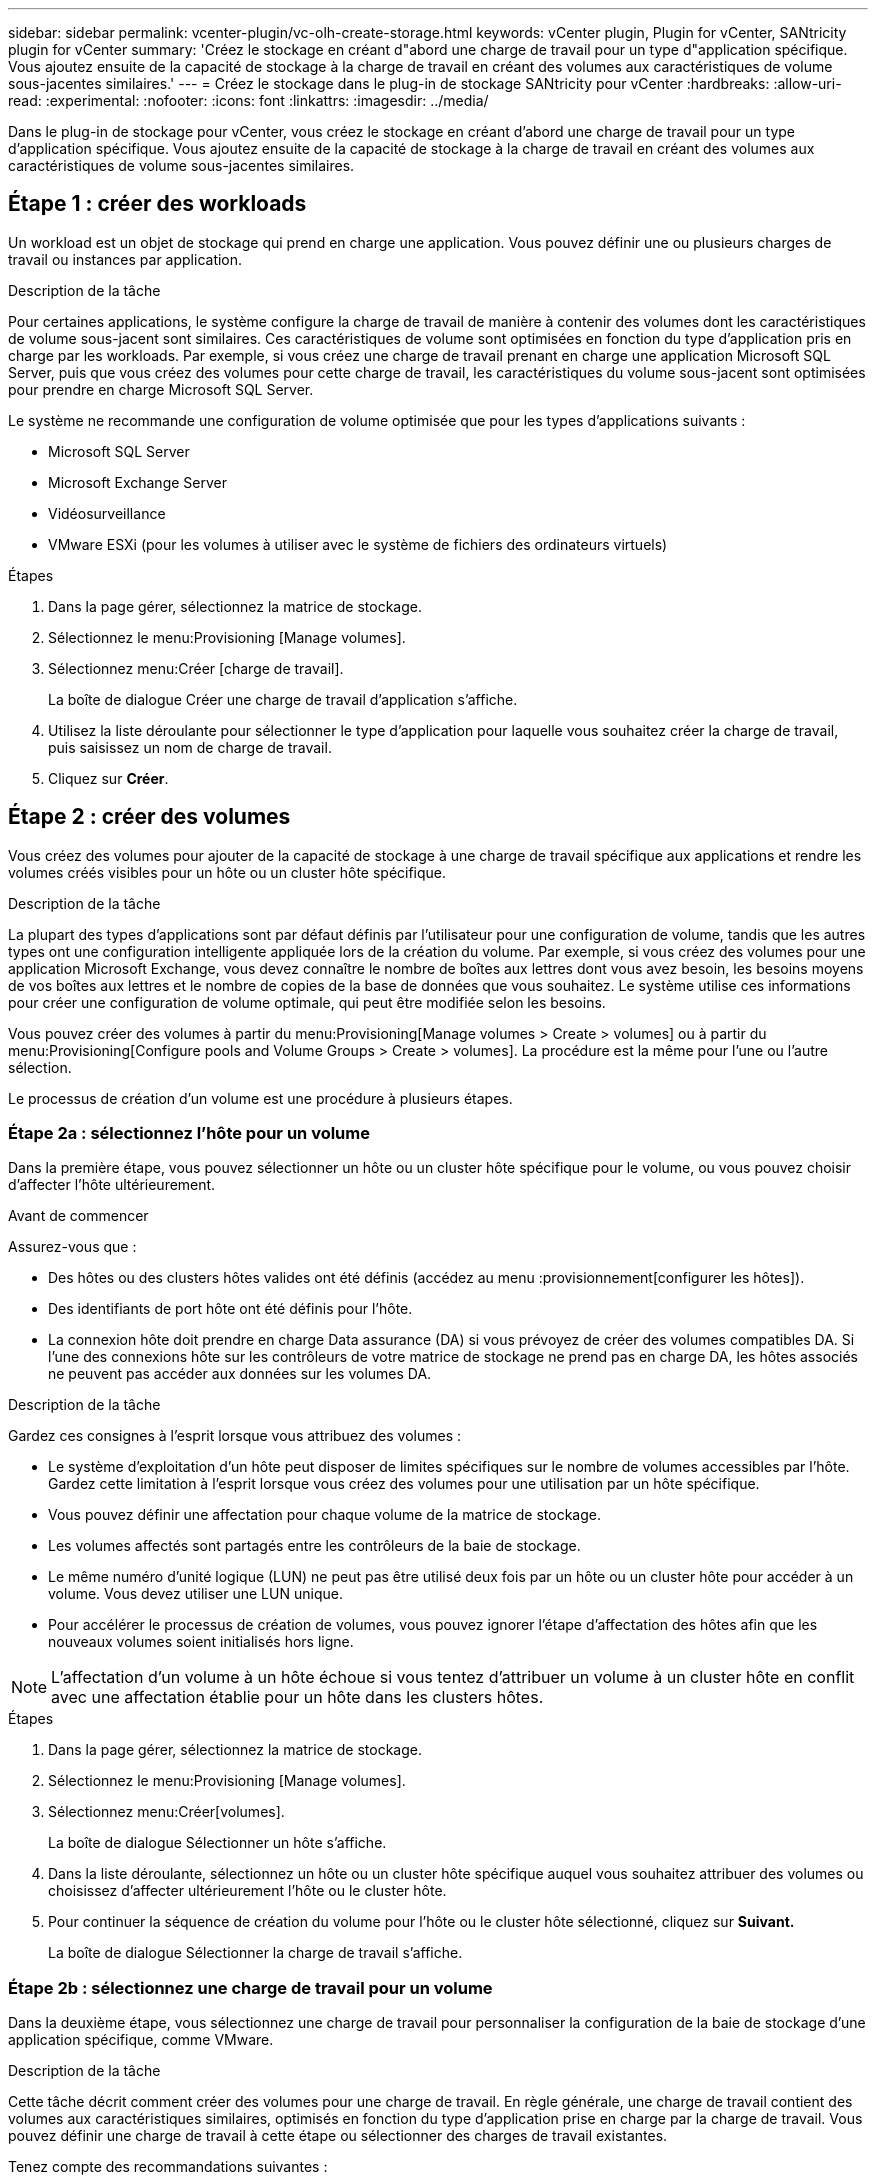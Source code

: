 ---
sidebar: sidebar 
permalink: vcenter-plugin/vc-olh-create-storage.html 
keywords: vCenter plugin, Plugin for vCenter, SANtricity plugin for vCenter 
summary: 'Créez le stockage en créant d"abord une charge de travail pour un type d"application spécifique. Vous ajoutez ensuite de la capacité de stockage à la charge de travail en créant des volumes aux caractéristiques de volume sous-jacentes similaires.' 
---
= Créez le stockage dans le plug-in de stockage SANtricity pour vCenter
:hardbreaks:
:allow-uri-read: 
:experimental: 
:nofooter: 
:icons: font
:linkattrs: 
:imagesdir: ../media/


[role="lead"]
Dans le plug-in de stockage pour vCenter, vous créez le stockage en créant d'abord une charge de travail pour un type d'application spécifique. Vous ajoutez ensuite de la capacité de stockage à la charge de travail en créant des volumes aux caractéristiques de volume sous-jacentes similaires.



== Étape 1 : créer des workloads

Un workload est un objet de stockage qui prend en charge une application. Vous pouvez définir une ou plusieurs charges de travail ou instances par application.

.Description de la tâche
Pour certaines applications, le système configure la charge de travail de manière à contenir des volumes dont les caractéristiques de volume sous-jacent sont similaires. Ces caractéristiques de volume sont optimisées en fonction du type d'application pris en charge par les workloads. Par exemple, si vous créez une charge de travail prenant en charge une application Microsoft SQL Server, puis que vous créez des volumes pour cette charge de travail, les caractéristiques du volume sous-jacent sont optimisées pour prendre en charge Microsoft SQL Server.

Le système ne recommande une configuration de volume optimisée que pour les types d'applications suivants :

* Microsoft SQL Server
* Microsoft Exchange Server
* Vidéosurveillance
* VMware ESXi (pour les volumes à utiliser avec le système de fichiers des ordinateurs virtuels)


.Étapes
. Dans la page gérer, sélectionnez la matrice de stockage.
. Sélectionnez le menu:Provisioning [Manage volumes].
. Sélectionnez menu:Créer [charge de travail].
+
La boîte de dialogue Créer une charge de travail d'application s'affiche.

. Utilisez la liste déroulante pour sélectionner le type d'application pour laquelle vous souhaitez créer la charge de travail, puis saisissez un nom de charge de travail.
. Cliquez sur *Créer*.




== Étape 2 : créer des volumes

Vous créez des volumes pour ajouter de la capacité de stockage à une charge de travail spécifique aux applications et rendre les volumes créés visibles pour un hôte ou un cluster hôte spécifique.

.Description de la tâche
La plupart des types d'applications sont par défaut définis par l'utilisateur pour une configuration de volume, tandis que les autres types ont une configuration intelligente appliquée lors de la création du volume. Par exemple, si vous créez des volumes pour une application Microsoft Exchange, vous devez connaître le nombre de boîtes aux lettres dont vous avez besoin, les besoins moyens de vos boîtes aux lettres et le nombre de copies de la base de données que vous souhaitez. Le système utilise ces informations pour créer une configuration de volume optimale, qui peut être modifiée selon les besoins.

Vous pouvez créer des volumes à partir du menu:Provisioning[Manage volumes > Create > volumes] ou à partir du menu:Provisioning[Configure pools and Volume Groups > Create > volumes]. La procédure est la même pour l'une ou l'autre sélection.

Le processus de création d'un volume est une procédure à plusieurs étapes.



=== Étape 2a : sélectionnez l'hôte pour un volume

Dans la première étape, vous pouvez sélectionner un hôte ou un cluster hôte spécifique pour le volume, ou vous pouvez choisir d'affecter l'hôte ultérieurement.

.Avant de commencer
Assurez-vous que :

* Des hôtes ou des clusters hôtes valides ont été définis (accédez au menu :provisionnement[configurer les hôtes]).
* Des identifiants de port hôte ont été définis pour l'hôte.
* La connexion hôte doit prendre en charge Data assurance (DA) si vous prévoyez de créer des volumes compatibles DA. Si l'une des connexions hôte sur les contrôleurs de votre matrice de stockage ne prend pas en charge DA, les hôtes associés ne peuvent pas accéder aux données sur les volumes DA.


.Description de la tâche
Gardez ces consignes à l'esprit lorsque vous attribuez des volumes :

* Le système d'exploitation d'un hôte peut disposer de limites spécifiques sur le nombre de volumes accessibles par l'hôte. Gardez cette limitation à l'esprit lorsque vous créez des volumes pour une utilisation par un hôte spécifique.
* Vous pouvez définir une affectation pour chaque volume de la matrice de stockage.
* Les volumes affectés sont partagés entre les contrôleurs de la baie de stockage.
* Le même numéro d'unité logique (LUN) ne peut pas être utilisé deux fois par un hôte ou un cluster hôte pour accéder à un volume. Vous devez utiliser une LUN unique.
* Pour accélérer le processus de création de volumes, vous pouvez ignorer l'étape d'affectation des hôtes afin que les nouveaux volumes soient initialisés hors ligne.



NOTE: L'affectation d'un volume à un hôte échoue si vous tentez d'attribuer un volume à un cluster hôte en conflit avec une affectation établie pour un hôte dans les clusters hôtes.

.Étapes
. Dans la page gérer, sélectionnez la matrice de stockage.
. Sélectionnez le menu:Provisioning [Manage volumes].
. Sélectionnez menu:Créer[volumes].
+
La boîte de dialogue Sélectionner un hôte s'affiche.

. Dans la liste déroulante, sélectionnez un hôte ou un cluster hôte spécifique auquel vous souhaitez attribuer des volumes ou choisissez d'affecter ultérieurement l'hôte ou le cluster hôte.
. Pour continuer la séquence de création du volume pour l'hôte ou le cluster hôte sélectionné, cliquez sur *Suivant.*
+
La boîte de dialogue Sélectionner la charge de travail s'affiche.





=== Étape 2b : sélectionnez une charge de travail pour un volume

Dans la deuxième étape, vous sélectionnez une charge de travail pour personnaliser la configuration de la baie de stockage d'une application spécifique, comme VMware.

.Description de la tâche
Cette tâche décrit comment créer des volumes pour une charge de travail. En règle générale, une charge de travail contient des volumes aux caractéristiques similaires, optimisés en fonction du type d'application prise en charge par la charge de travail. Vous pouvez définir une charge de travail à cette étape ou sélectionner des charges de travail existantes.

Tenez compte des recommandations suivantes :

* Lors de l'utilisation d'une charge de travail spécifique à une application, le système recommande une configuration de volume optimisée afin de limiter les conflits entre les E/S de charge de travail d'application et tout autre trafic depuis votre instance d'application. Vous pouvez revoir la configuration de volume recommandée, puis modifier, ajouter ou supprimer les volumes et caractéristiques recommandés par le système à l'aide de la boîte de dialogue Ajouter/Modifier des volumes (disponible à l'étape suivante).
* Lorsque vous utilisez d'autres types d'applications, vous spécifiez manuellement la configuration du volume à l'aide de la boîte de dialogue Ajouter/Modifier des volumes (disponible à l'étape suivante).


.Étapes
. Effectuez l'une des opérations suivantes :
+
** Sélectionnez l'option *Créer des volumes pour une charge de travail existante*, puis sélectionnez la charge de travail dans la liste déroulante.
** Sélectionnez l'option *Créer une nouvelle charge de travail* pour définir une nouvelle charge de travail pour une application prise en charge ou pour d'autres applications, puis procédez comme suit :
+
*** Dans la liste déroulante, sélectionnez le nom de l'application pour laquelle vous souhaitez créer la nouvelle charge de travail. Sélectionnez l'une des « autres » entrées si l'application que vous souhaitez utiliser sur cette matrice de stockage n'est pas répertoriée.
*** Saisissez un nom pour la charge de travail à créer.




. Cliquez sur *Suivant*.
. Si votre charge de travail est associée à un type d'application pris en charge, saisissez les informations demandées. Sinon, passez à l'étape suivante.




=== Étape 2c : ajout ou modification de volumes

Dans la troisième étape, vous définissez la configuration du volume.

.Avant de commencer
* Les pools ou les groupes de volumes doivent disposer d'une capacité disponible suffisante.
* Le nombre maximal de volumes autorisés dans un groupe de volumes est de 256.
* Le nombre maximum de volumes autorisé dans un pool dépend du modèle du système de stockage :
+
** 2,048 volumes (EF600 et E5700 Series)
** 1,024 volumes (EF300)
** 512 volumes (E2800 Series)


* Pour créer un volume activé pour Data assurance (DA), la connexion hôte que vous prévoyez d'utiliser doit prendre en charge DA.
+
** Si vous souhaitez créer un volume DA activé, sélectionnez un pool ou un groupe de volumes qui est compatible DA (recherchez *Oui* en regard de "DA" dans la table des candidats de groupe de volumes et de pools).
** Les fonctionnalités DE DA sont présentées au niveau du pool et du groupe de volumes. DA protection vérifie et corrige les erreurs susceptibles de se produire au fur et à mesure du transfert des données entre les contrôleurs et les disques. La sélection d'un pool ou d'un groupe de volumes capable de gérer le nouveau volume garantit la détection et la correction des erreurs éventuelles.
** Si l'une des connexions hôte sur les contrôleurs de votre matrice de stockage ne prend pas en charge DA, les hôtes associés ne peuvent pas accéder aux données sur les volumes DA.


* Pour créer un volume sécurisé, une clé de sécurité doit être créée pour la matrice de stockage.
+
** Si vous souhaitez créer un volume sécurisé, sélectionnez un pool ou un groupe de volumes qui est sécurisé capable (recherchez Oui en regard de « sécurisé » dans le tableau des candidats au pool et au groupe de volumes).
** Les fonctionnalités de sécurité des disques sont présentées au niveau du pool et du groupe de volumes. Les disques sécurisés empêchent tout accès non autorisé aux données d'un disque physiquement retiré de la baie de stockage. Un disque sécurisé crypte les données pendant les écritures et les décrypte pendant les lectures à l'aide d'une clé de cryptage unique.
** Un pool ou un groupe de volumes peut contenir à la fois des disques sécurisés et non sécurisés, mais tous les disques doivent être sécurisés pour utiliser leurs fonctionnalités de chiffrement.


* Pour créer un volume provisionné en ressources, tous les disques doivent être des disques NVMe avec l'option DULBE (Logical Block Error) désallocation ou non écrite.


.Description de la tâche
Vous créez des volumes à partir de pools ou de groupes de volumes éligibles, affichés dans la boîte de dialogue Ajouter/Modifier des volumes. Pour chaque pool et groupe de volumes éligibles, le nombre de disques disponibles et la capacité totale disponible s'affichent.

Pour certaines charges de travail spécifiques à une application, chaque pool ou groupe de volumes éligible affiche la capacité proposée en fonction de la configuration de volume suggérée et indique la capacité libre restante en Gio. Pour les autres charges de travail, la capacité proposée s'affiche lors de l'ajout de volumes à un pool ou à un groupe de volumes, puis lorsque vous spécifiez la capacité indiquée.

.Étapes
. Choisissez l'une des actions suivantes selon que vous avez sélectionné une autre charge de travail ou une charge de travail spécifique à une application à l'étape précédente :
+
** *Autre* -- cliquez sur *Ajouter nouveau volume* dans chaque pool ou groupe de volumes que vous souhaitez utiliser pour créer un ou plusieurs volumes.
+
.Détails du champ
[%collapsible]
====
[cols="25h,~"]
|===
| Champ | Description 


 a| 
Nom du volume
 a| 
Un nom par défaut est attribué à un volume lors de la séquence de création du volume. Vous pouvez accepter le nom par défaut ou fournir une description plus détaillée indiquant le type de données stockées dans le volume.



 a| 
Capacité déclarée
 a| 
Définissez la capacité du nouveau volume et les unités de capacité à utiliser (MIB, Gio ou Tio). Pour les volumes épais, la capacité minimale est de 1 Mio, et la capacité maximale est déterminée par le nombre et la capacité des disques du pool ou du groupe de volumes. N'oubliez pas que la capacité de stockage est également nécessaire pour les services de copie (images Snapshot, volumes Snapshot, copies de volume et miroirs distants) ; par conséquent, n'allouez pas toutes la capacité aux volumes standard. La capacité d'un pool est allouée par incréments de 4 Gio. Toute capacité non multiple de 4 Gio est allouée, mais non utilisable. Pour vérifier que la capacité entière est utilisable, spécifiez la capacité par incréments de 4 Gio. Si une capacité inutilisable, le seul moyen de le récupérer est d'augmenter la capacité du volume.



 a| 
Taille de bloc du volume (EF300 et EF600 uniquement)
 a| 
Affiche les tailles de blocs pouvant être créées pour le volume :

*** 512 – 512 octets
*** 4K à 4,096 octets




 a| 
Taille du segment
 a| 
Affiche le paramètre de dimensionnement du segment, qui apparaît uniquement pour les volumes d'un groupe de volumes. Vous pouvez modifier la taille du segment pour optimiser les performances. *Transitions de taille de segment autorisées* -- le système détermine les transitions de taille de segment autorisées. Les tailles de segment qui ne sont pas appropriées à partir de la taille de segment actuelle ne sont pas disponibles dans la liste déroulante. Les transitions autorisées sont généralement deux ou la moitié de la taille de segment actuelle. Par exemple, si la taille de segment de volume actuelle est de 32 Kio, une nouvelle taille de segment de volume de 16 Kio ou 64 Kio est autorisée. *Volumes SSD cache-enabled* -- vous pouvez spécifier une taille de segment de 4 Ko pour les volumes SSD cache-enabled. Veillez à sélectionner la taille de segment 4 Kio uniquement pour les volumes SSD cache prenant en charge les opérations d'E/S de blocs de petite taille (par exemple, 16 tailles de bloc d'E/S Kio ou plus petites). Les performances peuvent être affectées si vous sélectionnez 4 Kio comme taille de segment pour les volumes SSD cache qui gèrent les opérations séquentielles de blocs volumineux. *Le temps de modification de la taille du segment* -- la durée de modification de la taille du segment d'un volume dépend de ces variables :

*** La charge d'E/S de l'hôte
*** Priorité de modification du volume
*** Nombre de disques dans le groupe de volumes
*** Nombre de canaux de transmission
*** La puissance de traitement des contrôleurs de la baie de stockage


Lorsque vous modifiez la taille de segment d'un volume, les performances d'E/S sont affectées, mais vos données restent disponibles.



 a| 
Sécurité
 a| 
*Oui* apparaît en regard de « Secure-capable » uniquement si les lecteurs du pool ou du groupe de volumes sont sécurisés. La sécurité du lecteur empêche tout accès non autorisé aux données d'un lecteur qui est physiquement retiré de la matrice de stockage. Cette option n'est disponible que lorsque la fonction sécurité du lecteur a été activée et qu'une clé de sécurité est configurée pour la matrice de stockage. Un pool ou un groupe de volumes peut contenir à la fois des disques sécurisés et non sécurisés, mais tous les disques doivent être sécurisés pour utiliser leurs fonctionnalités de chiffrement.



 a| 
DA
 a| 
*Oui* apparaît en regard de “DA” uniquement si les lecteurs du pool ou du groupe de volumes prennent en charge Data assurance (DA). DA augmente l'intégrité des données dans l'ensemble du système de stockage. DA permet à la matrice de stockage de vérifier si des erreurs peuvent se produire lorsque les données sont transférées via les contrôleurs vers les disques. L'utilisation de DA pour le nouveau volume garantit la détection de toute erreur.



 a| 
Ressource provisionnée (EF300 et EF600 uniquement)
 a| 
*Oui* apparaît en regard de “Resource Provisioné” uniquement si les lecteurs prennent en charge cette option. La fonctionnalité de provisionnement des ressources est disponible dans les baies de stockage EF300 et EF600, ce qui permet de mettre immédiatement les volumes en service sans processus d'initialisation en arrière-plan.

|===
====
** *Charge de travail spécifique à une application* -- cliquez sur *Suivant* pour accepter les volumes et les caractéristiques recommandés par le système pour la charge de travail sélectionnée, ou cliquez sur *Modifier les volumes* pour modifier, ajouter ou supprimer les volumes et les caractéristiques recommandés par le système pour la charge de travail sélectionnée.
+
.Détails du champ
[%collapsible]
====
[cols="25h,~"]
|===
| Champ | Description 


 a| 
Nom du volume
 a| 
Un nom par défaut est attribué à un volume lors de la séquence de création du volume. Vous pouvez accepter le nom par défaut ou fournir une description plus détaillée indiquant le type de données stockées dans le volume.



 a| 
Capacité déclarée
 a| 
Définissez la capacité du nouveau volume et les unités de capacité à utiliser (MIB, Gio ou Tio). Pour les volumes épais, la capacité minimale est de 1 Mio, et la capacité maximale est déterminée par le nombre et la capacité des disques du pool ou du groupe de volumes. N'oubliez pas que la capacité de stockage est également nécessaire pour les services de copie (images Snapshot, volumes Snapshot, copies de volume et miroirs distants) ; par conséquent, n'allouez pas toutes la capacité aux volumes standard. La capacité d'un pool est allouée par incréments de 4 Gio. Toute capacité non multiple de 4 Gio est allouée, mais non utilisable. Pour vérifier la disponibilité de toute la capacité, spécifiez la capacité par incréments de 4 Gio. Si une capacité inutilisable, le seul moyen de le récupérer est d'augmenter la capacité du volume.



 a| 
Type de Volume
 a| 
Type de volume indique le type de volume créé pour une charge de travail spécifique à une application.



 a| 
Taille de bloc du volume (EF300 et EF600 uniquement)
 a| 
Affiche les tailles de blocs pouvant être créées pour le volume :

*** 512 -- 512 octets
*** 4 Ko -- 4,096 octets




 a| 
Taille du segment
 a| 
Affiche le paramètre de dimensionnement du segment, qui apparaît uniquement pour les volumes d'un groupe de volumes. Vous pouvez modifier la taille du segment pour optimiser les performances. *Transitions de taille de segment autorisées* -- le système détermine les transitions de taille de segment autorisées. Les tailles de segment qui ne sont pas appropriées à partir de la taille de segment actuelle ne sont pas disponibles dans la liste déroulante. Les transitions autorisées sont généralement deux ou la moitié de la taille de segment actuelle. Par exemple, si la taille de segment de volume actuelle est de 32 Kio, une nouvelle taille de segment de volume de 16 Kio ou 64 Kio est autorisée. *Volumes SSD cache-enabled* -- vous pouvez spécifier une taille de segment de 4 Ko pour les volumes SSD cache-enabled. Veillez à sélectionner la taille de segment 4 Kio uniquement pour les volumes SSD cache prenant en charge les opérations d'E/S de blocs de petite taille (par exemple, 16 tailles de bloc d'E/S Kio ou plus petites). Les performances peuvent être affectées si vous sélectionnez 4 Kio comme taille de segment pour les volumes SSD cache qui gèrent les opérations séquentielles de blocs volumineux. *Le temps de modification de la taille du segment* -- la durée de modification de la taille du segment d'un volume dépend de ces variables :

*** La charge d'E/S de l'hôte
*** Priorité de modification du volume
*** Nombre de disques dans le groupe de volumes
*** Nombre de canaux de transmission
*** La puissance de traitement des contrôleurs de la baie de stockage


Lorsque vous modifiez la taille de segment d'un volume, les performances d'E/S sont affectées, mais vos données restent disponibles.



 a| 
Sécurité
 a| 
*Oui* apparaît en regard de « Secure-capable » uniquement si les lecteurs du pool ou du groupe de volumes sont sécurisés. La sécurité du disque empêche les accès non autorisés aux données d'un disque qui est physiquement retiré de la matrice de stockage. Cette option n'est disponible que lorsque la fonction de sécurité du lecteur a été activée et qu'une clé de sécurité est configurée pour la matrice de stockage. Un pool ou un groupe de volumes peut contenir à la fois des disques sécurisés et non sécurisés, mais tous les disques doivent être sécurisés pour utiliser leurs fonctionnalités de chiffrement.



 a| 
DA
 a| 
*Oui* apparaît en regard de “DA” uniquement si les lecteurs du pool ou du groupe de volumes prennent en charge Data assurance (DA). DA augmente l'intégrité des données dans l'ensemble du système de stockage. DA permet à la matrice de stockage de vérifier si des erreurs peuvent se produire lorsque les données sont transférées via les contrôleurs vers les disques. L'utilisation de DA pour le nouveau volume garantit la détection de toute erreur.



 a| 
Ressource provisionnée (EF300 et EF600 uniquement)
 a| 
*Oui* apparaît en regard de “Resource Provisioné” uniquement si les lecteurs prennent en charge cette option. La fonctionnalité de provisionnement des ressources est disponible dans les baies de stockage EF300 et EF600, ce qui permet de mettre immédiatement les volumes en service sans processus d'initialisation en arrière-plan.

|===
====


. Pour continuer la séquence de création du volume pour l'application sélectionnée, cliquez sur *Suivant*.




=== Étape 2d : examiner la configuration du volume

Dans la dernière étape, vous examinez un récapitulatif des volumes que vous envisagez de créer et apportez les modifications nécessaires.

.Étapes
. Vérifiez les volumes que vous souhaitez créer. Pour apporter des modifications, cliquez sur *Retour*.
. Lorsque vous êtes satisfait de la configuration de votre volume, cliquez sur *Finish*.


.Une fois que vous avez terminé
* Dans vSphere client, créez des datastores pour les volumes.
* Apportez les modifications nécessaires au système d'exploitation sur l'hôte de l'application afin que les applications puissent utiliser le volume.
* Exécutez l'utilitaire spécifique au système d'exploitation (disponible auprès d'un fournisseur tiers), puis exécutez la commande SMcli `-identifyDevices` pour mettre en corrélation les noms de volumes avec les noms de matrices de stockage hôte.
+
Le logiciel SMcli est inclus dans le système d'exploitation SANtricity et téléchargeable via SANtricity System Manager. Pour plus d'informations sur le téléchargement de SMcli via le Gestionnaire système SANtricity, reportez-vous au https://docs.netapp.com/us-en/e-series-santricity/sm-settings/download-cli.html["Téléchargez la rubrique de l'interface de ligne de commande dans l'aide en ligne de SANtricity System Manager"^].


